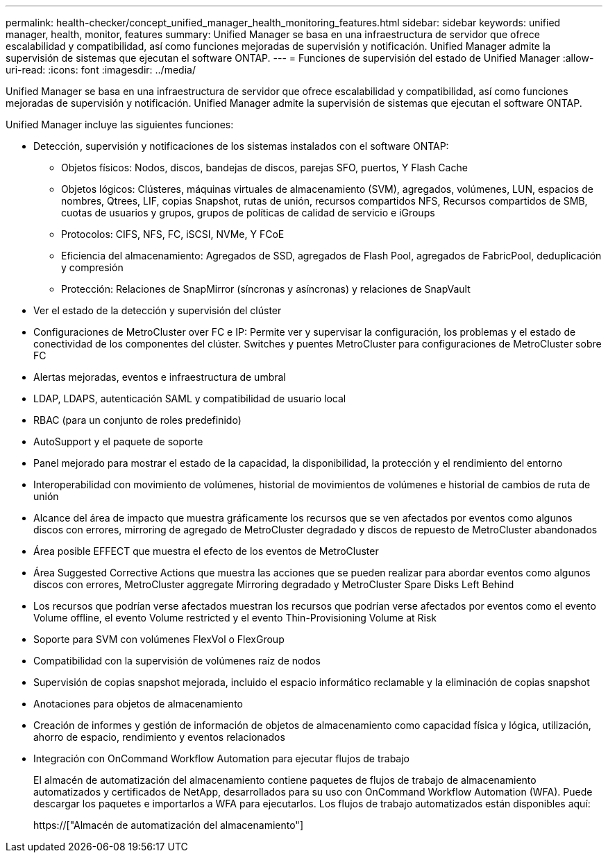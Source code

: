 ---
permalink: health-checker/concept_unified_manager_health_monitoring_features.html 
sidebar: sidebar 
keywords: unified manager, health, monitor, features 
summary: Unified Manager se basa en una infraestructura de servidor que ofrece escalabilidad y compatibilidad, así como funciones mejoradas de supervisión y notificación. Unified Manager admite la supervisión de sistemas que ejecutan el software ONTAP. 
---
= Funciones de supervisión del estado de Unified Manager
:allow-uri-read: 
:icons: font
:imagesdir: ../media/


[role="lead"]
Unified Manager se basa en una infraestructura de servidor que ofrece escalabilidad y compatibilidad, así como funciones mejoradas de supervisión y notificación. Unified Manager admite la supervisión de sistemas que ejecutan el software ONTAP.

Unified Manager incluye las siguientes funciones:

* Detección, supervisión y notificaciones de los sistemas instalados con el software ONTAP:
+
** Objetos físicos: Nodos, discos, bandejas de discos, parejas SFO, puertos, Y Flash Cache
** Objetos lógicos: Clústeres, máquinas virtuales de almacenamiento (SVM), agregados, volúmenes, LUN, espacios de nombres, Qtrees, LIF, copias Snapshot, rutas de unión, recursos compartidos NFS, Recursos compartidos de SMB, cuotas de usuarios y grupos, grupos de políticas de calidad de servicio e iGroups
** Protocolos: CIFS, NFS, FC, iSCSI, NVMe, Y FCoE
** Eficiencia del almacenamiento: Agregados de SSD, agregados de Flash Pool, agregados de FabricPool, deduplicación y compresión
** Protección: Relaciones de SnapMirror (síncronas y asíncronas) y relaciones de SnapVault


* Ver el estado de la detección y supervisión del clúster
* Configuraciones de MetroCluster over FC e IP: Permite ver y supervisar la configuración, los problemas y el estado de conectividad de los componentes del clúster. Switches y puentes MetroCluster para configuraciones de MetroCluster sobre FC
* Alertas mejoradas, eventos e infraestructura de umbral
* LDAP, LDAPS, autenticación SAML y compatibilidad de usuario local
* RBAC (para un conjunto de roles predefinido)
* AutoSupport y el paquete de soporte
* Panel mejorado para mostrar el estado de la capacidad, la disponibilidad, la protección y el rendimiento del entorno
* Interoperabilidad con movimiento de volúmenes, historial de movimientos de volúmenes e historial de cambios de ruta de unión
* Alcance del área de impacto que muestra gráficamente los recursos que se ven afectados por eventos como algunos discos con errores, mirroring de agregado de MetroCluster degradado y discos de repuesto de MetroCluster abandonados
* Área posible EFFECT que muestra el efecto de los eventos de MetroCluster
* Área Suggested Corrective Actions que muestra las acciones que se pueden realizar para abordar eventos como algunos discos con errores, MetroCluster aggregate Mirroring degradado y MetroCluster Spare Disks Left Behind
* Los recursos que podrían verse afectados muestran los recursos que podrían verse afectados por eventos como el evento Volume offline, el evento Volume restricted y el evento Thin-Provisioning Volume at Risk
* Soporte para SVM con volúmenes FlexVol o FlexGroup
* Compatibilidad con la supervisión de volúmenes raíz de nodos
* Supervisión de copias snapshot mejorada, incluido el espacio informático reclamable y la eliminación de copias snapshot
* Anotaciones para objetos de almacenamiento
* Creación de informes y gestión de información de objetos de almacenamiento como capacidad física y lógica, utilización, ahorro de espacio, rendimiento y eventos relacionados
* Integración con OnCommand Workflow Automation para ejecutar flujos de trabajo
+
El almacén de automatización del almacenamiento contiene paquetes de flujos de trabajo de almacenamiento automatizados y certificados de NetApp, desarrollados para su uso con OnCommand Workflow Automation (WFA). Puede descargar los paquetes e importarlos a WFA para ejecutarlos. Los flujos de trabajo automatizados están disponibles aquí:

+
https://["Almacén de automatización del almacenamiento"]



